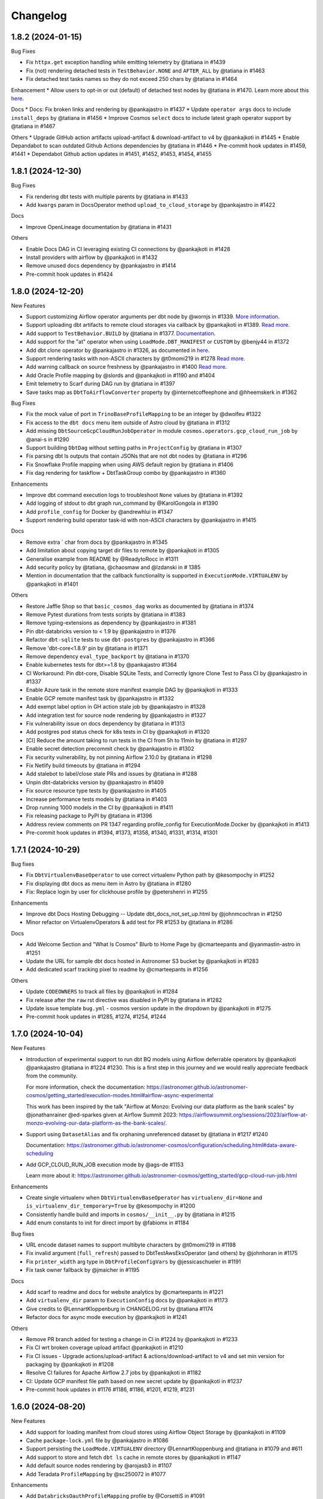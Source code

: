 Changelog
=========

1.8.2 (2024-01-15)
--------------------

Bug Fixes

* Fix ``httpx.get`` exception handling while emitting telemetry by @tatiana in #1439
* Fix (not) rendering detached tests in ``TestBehavior.NONE`` and ``AFTER_ALL`` by @tatiana in #1463
* Fix detached test tasks names so they do not exceed 250 chars by @tatiana in #1464

Enhancement
* Allow users to opt-in or out (default) of detached test nodes by @tatiana in #1470. Learn more about this `here <https://astronomer.github.io/astronomer-cosmos/configuration/testing-behavior.html>`_.

Docs
* Docs: Fix broken links and rendering by @pankajastro in #1437
* Update ``operator args`` docs to include ``install_deps`` by @tatiana in #1456
* Improve Cosmos ``select`` docs to include latest graph operator support by @tatiana in #1467

Others
* Upgrade GitHub action artifacts upload-artifact & download-artifact to v4  by @pankajkoti in #1445
* Enable Depandabot to scan outdated Github Actions dependencies by @tatiana in #1446
* Pre-commit hook updates in #1459, #1441
* Dependabot Github action updates in #1451, #1452, #1453, #1454, #1455



1.8.1 (2024-12-30)
--------------------

Bug Fixes

* Fix rendering dbt tests with multiple parents by @tatiana in #1433
* Add ``kwargs`` param in DocsOperator method ``upload_to_cloud_storage`` by @pankajastro in #1422

Docs

* Improve OpenLineage documentation by @tatiana in #1431

Others

* Enable Docs DAG in CI leveraging existing CI connections by @pankajkoti in #1428
* Install providers with airflow by @pankajkoti in #1432
* Remove unused docs dependency by @pankajastro in #1414
* Pre-commit hook updates in #1424


1.8.0 (2024-12-20)
--------------------

New Features

* Support customizing Airflow operator arguments per dbt node by @wornjs in #1339. `More information <https://astronomer.github.io/astronomer-cosmos/getting_started/custom-airflow-properties.html>`_.
* Support uploading dbt artifacts to remote cloud storages via callback by @pankajkoti in #1389. `Read more <https://astronomer.github.io/astronomer-cosmos/configuration/callbacks.html>`_.
* Add support to ``TestBehavior.BUILD`` by @tatiana in #1377. `Documentation <https://astronomer.github.io/astronomer-cosmos/configuration/testing-behavior.html>`_.
* Add support for the "at" operator when using ``LoadMode.DBT_MANIFEST`` or ``CUSTOM`` by @benjy44 in #1372
* Add dbt clone operator by @pankajastro in #1326, as documented in `here <https://astronomer.github.io/astronomer-cosmos/getting_started/operators.html>`_.
* Support rendering tasks with non-ASCII characters by @t0momi219 in #1278 `Read more <https://astronomer.github.io/astronomer-cosmos/configuration/task-display-name.html>`_.
* Add warning callback on source freshness by @pankajastro in #1400 `Read more <https://astronomer.github.io/astronomer-cosmos/configuration/source-nodes-rendering.html#on-warning-callback-callback>`_.
* Add Oracle Profile mapping by @slords and @pankajkoti in #1190 and #1404
* Emit telemetry to Scarf during DAG run by @tatiana in #1397
* Save tasks map as ``DbtToAirflowConverter`` property by @internetcoffeephone and @hheemskerk in #1362

Bug Fixes

* Fix the mock value of port in ``TrinoBaseProfileMapping`` to be an integer by @dwolfeu #1322
* Fix access to the ``dbt docs`` menu item outside of Astro cloud by @tatiana in #1312
* Add missing ``DbtSourceGcpCloudRunJobOperator`` in module ``cosmos.operators.gcp_cloud_run_job`` by @anai-s in #1290
* Support building ``DbtDag`` without setting paths in ``ProjectConfig`` by @tatiana in #1307
* Fix parsing dbt ls outputs that contain JSONs that are not dbt nodes by @tatiana in #1296
* Fix Snowflake Profile mapping when using AWS default region by @tatiana in #1406
* Fix dag rendering for taskflow + DbtTaskGroup combo by @pankajastro in #1360

Enhancements

* Improve dbt command execution logs to troubleshoot ``None`` values by @tatiana in #1392
* Add logging of stdout to dbt graph run_command by @KarolGongola in #1390
* Add ``profile_config`` for Docker by @andrewhlui in #1347
* Support rendering build operator task-id with non-ASCII characters by @pankajastro in #1415

Docs

* Remove extra ` char from docs by @pankajastro in #1345
* Add limitation about copying target dir files to remote by @pankajkoti in #1305
* Generalise example from README by @ReadytoRocc in #1311
* Add security policy by @tatiana, @chaosmaw and @lzdanski in # 1385
* Mention in documentation that the callback functionality is supported in ``ExecutionMode.VIRTUALENV`` by @pankajkoti in #1401

Others

* Restore Jaffle Shop so that ``basic_cosmos_dag`` works as documented by @tatiana in #1374
* Remove Pytest durations from tests scripts by @tatiana in #1383
* Remove typing-extensions as dependency by @pankajastro in #1381
* Pin dbt-databricks version to < 1.9 by @pankajastro in #1376
* Refactor ``dbt-sqlite`` tests to use ``dbt-postgres`` by @pankajastro in #1366
* Remove 'dbt-core<1.8.9' pin by @tatiana in #1371
* Remove dependency ``eval_type_backport`` by @tatiana in #1370
* Enable kubernetes tests for dbt>=1.8 by @pankajastro #1364
* CI Workaround: Pin dbt-core, Disable SQLite Tests, and Correctly Ignore Clone Test to Pass CI by @pankajastro in #1337
* Enable Azure task in the remote store manifest example DAG by @pankajkoti in #1333
* Enable GCP remote manifest task by @pankajastro in #1332
* Add exempt label option in GH action stale job by @pankajastro in #1328
* Add integration test for source node rendering by @pankajastro in #1327
* Fix vulnerability issue on docs dependency by @tatiana in #1313
* Add postgres pod status check for k8s tests in CI by @pankajkoti in #1320
* [CI] Reduce the amount taking to run tests in the CI from 5h to 11min by @tatiana in #1297
* Enable secret detection precommit check by @pankajastro in #1302
* Fix security vulnerability, by not pinning Airflow 2.10.0 by @tatiana in #1298
* Fix Netlify build timeouts by @tatiana in #1294
* Add stalebot to label/close stale PRs and issues by @tatiana in #1288
* Unpin dbt-databricks version by @pankajastro in #1409
* Fix source resource type tests by @pankajastro in #1405
* Increase performance tests models by @tatiana in #1403
* Drop running 1000 models in the CI by @pankajkoti in #1411
* Fix releasing package to PyPI by @tatiana in #1396
* Address review comments on PR 1347 regarding profile_config for ExecutionMode.Docker by @pankajkoti in #1413
* Pre-commit hook updates in #1394, #1373, #1358, #1340, #1331, #1314, #1301


1.7.1 (2024-10-29)
------------------

Bug fixes

* Fix ``DbtVirtualenvBaseOperator`` to use correct virtualenv Python path by @kesompochy in #1252
* Fix displaying dbt docs as menu item in Astro by @tatiana in #1280
* Fix: Replace login by user for clickhouse profile by @petershenri in #1255

Enhancements

* Improve dbt Docs Hosting Debugging -- Update dbt_docs_not_set_up.html by @johnmcochran in #1250
* Minor refactor on VirtualenvOperators & add test for PR #1253 by @tatiana in #1286

Docs

* Add Welcome Section and "What Is Cosmos" Blurb to Home Page by @cmarteepants and @yanmastin-astro in #1251
* Update the URL for sample dbt docs hosted in Astronomer S3 bucket by @pankajkoti in #1283
* Add dedicated scarf tracking pixel to readme by @cmarteepants in #1256


Others

* Update ``CODEOWNERS`` to track all files by @pankajkoti in #1284
* Fix release after the ``raw`` rst directive was disabled in PyPI by @tatiana in #1282
* Update issue template ``bug.yml`` - cosmos version update in the dropdown by @pankajkoti in #1275
* Pre-commit hook updates in #1285, #1274, #1254, #1244


1.7.0 (2024-10-04)
------------------

New Features

* Introduction of experimental support to run dbt BQ models using Airflow deferrable operators by @pankajkoti @pankajastro @tatiana in #1224 #1230.
  This is a first step in this journey and we would really appreciate feedback from the community.

  For more information, check the documentation: https://astronomer.github.io/astronomer-cosmos/getting_started/execution-modes.html#airflow-async-experimental

  This work has been inspired by the talk "Airflow at Monzo: Evolving our data platform as the bank scales" by
  @jonathanrainer @ed-sparkes given at Airflow Summit 2023: https://airflowsummit.org/sessions/2023/airflow-at-monzo-evolving-our-data-platform-as-the-bank-scales/.

* Support using ``DatasetAlias`` and fix orphaning unreferenced dataset by @tatiana in #1217 #1240

  Documentation: https://astronomer.github.io/astronomer-cosmos/configuration/scheduling.html#data-aware-scheduling

* Add GCP_CLOUD_RUN_JOB execution mode by @ags-de #1153

  Learn more about it: https://astronomer.github.io/astronomer-cosmos/getting_started/gcp-cloud-run-job.html

Enhancements

* Create single virtualenv when ``DbtVirtualenvBaseOperator`` has ``virtualenv_dir=None`` and ``is_virtualenv_dir_temporary=True`` by @kesompochy in #1200
* Consistently handle build and imports in ``cosmos/__init__.py`` by @tatiana in #1215
* Add enum constants to init for direct import by @fabiomx in #1184

Bug fixes

* URL encode dataset names to support multibyte characters by @t0momi219 in #1198
* Fix invalid argument (``full_refresh``) passed to DbtTestAwsEksOperator (and others) by @johnhoran in #1175
* Fix ``printer_width`` arg type in ``DbtProfileConfigVars`` by @jessicaschueler in #1191
* Fix task owner fallback by @jmaicher in #1195

Docs

* Add scarf to readme and docs for website analytics by @cmarteepants in #1221
* Add ``virtualenv_dir`` param to ``ExecutionConfig`` docs by @pankajkoti in #1173
* Give credits to @LennartKloppenburg in CHANGELOG.rst by @tatiana #1174
* Refactor docs for async mode execution by @pankajkoti in #1241

Others

* Remove PR branch added for testing a change in CI in #1224 by @pankajkoti in #1233
* Fix CI wrt broken coverage upload artifact @pankajkoti in #1210
* Fix CI issues - Upgrade actions/upload-artifact & actions/download-artifact to v4 and set min version for packaging by @pankajkoti in #1208
* Resolve CI failures for Apache Airflow 2.7 jobs by @pankajkoti in #1182
* CI: Update GCP manifest file path based on new secret update by @pankajkoti in #1237
* Pre-commit hook updates in #1176 #1186, #1186, #1201, #1219, #1231


1.6.0 (2024-08-20)
--------------------

New Features

* Add support for loading manifest from cloud stores using Airflow Object Storage by @pankajkoti in #1109
* Cache ``package-lock.yml`` file by @pankajastro in #1086
* Support persisting the ``LoadMode.VIRTUALENV`` directory @LennartKloppenburg and @tatiana in #1079 and #611
* Add support to store and fetch ``dbt ls`` cache in remote stores by @pankajkoti in #1147
* Add default source nodes rendering by @arojasb3 in #1107
* Add Teradata ``ProfileMapping`` by @sc250072 in #1077

Enhancements

* Add ``DatabricksOauthProfileMapping`` profile by @CorsettiS in #1091
* Use ``dbt ls`` as the default parser when ``profile_config`` is provided by @pankajastro in #1101
* Add task owner to dbt operators by @wornjs in #1082
* Extend Cosmos custom selector to support + when using paths and tags by @mvictoria in #1150
* Simplify logging by @dwreeves in #1108

Bug fixes

* Fix Teradata ``ProfileMapping`` target invalid issue by @sc250072 in #1088
* Fix empty tag in case of custom parser by @pankajastro in #1100
* Fix ``dbt deps`` of ``LoadMode.DBT_LS`` should use ``ProjectConfig.dbt_vars`` by @tatiana in #1114
* Fix import handling by lazy loading hooks introduced in PR #1109 by @dwreeves in #1132
* Fix Airflow 2.10 regression and add Airflow 2.10 in test matrix by @pankajastro in #1162

Docs

* Fix typo in azure-container-instance docs by @pankajastro in #1106
* Use Airflow trademark as it has been registered by @pankajastro in #1105

Others

* Run some example DAGs in Kubernetes execution mode in CI by @pankajastro in #1127
* Install requirements.txt by default during dev env spin up by @@CorsettiS in #1099
* Remove ``DbtGraph.current_version`` dead code by @tatiana in #1111
* Disable test for Airflow-2.5 and Python-3.11 combination in CI by @pankajastro in #1124
* Pre-commit hook updates in #1074, #1113, #1125, #1144, #1154, #1167


1.5.1 (2024-07-17)
------------------

Bug fixes

* Fix getting temporary AWS credentials with assume_role by @piotrkubicki in #1081
* Fix issue 'No such file or directory' by @tatiana in #1097

Others

* Change Cosmos dev status from alpha to prod by @tatiana in #1098
* Pre-commit hook updates in #1083, #1092


1.5.0 (2024-06-27)
------------------

New Features

* Speed up ``LoadMode.DBT_LS`` by caching dbt ls output in Airflow Variable by @tatiana in #1014
* Support to cache profiles created via ``ProfileMapping`` by @pankajastro in #1046
* Support for running dbt tasks in AWS EKS in #944 by @VolkerSchiewe
* Add Clickhouse profile mapping by @roadan and @pankajastro in #353 and #1016
* Add node config to TaskInstance Context by @linchun3 in #1044

Bug fixes

* Support partial parsing when cache is disabled by @tatiana in #1070
* Fix disk permission error in restricted env by @pankajastro in #1051
* Add CSP header to iframe contents by @dwreeves in #1055
* Stop attaching log adaptors to root logger to reduce logging costs by @glebkrapivin in #1047

Enhancements

* Support ``static_index.html`` docs by @dwreeves in #999
* Support deep linking dbt docs via Airflow UI by @dwreeves in #1038
* Add ability to specify host/port for Snowflake connection by @whummer in #1063

Docs

* Fix rendering for env ``enable_cache_dbt_ls`` by @pankajastro in #1069

Others

* Update documentation for DbtDocs generator by @arjunanan6 in #1043
* Use uv in CI by @dwreeves in #1013
* Cache hatch folder in the CI by @tatiana in #1056
* Change example DAGs to use ``example_conn`` as opposed to ``airflow_db`` by @tatiana in #1054
* Mark plugin integration tests as integration by @tatiana in #1057
* Ensure compliance with linting rule D300 by using triple quotes for docstrings by @pankajastro in #1049
* Pre-commit hook updates in #1039, #1050, #1064
* Remove duplicates in changelog by @jedcunningham in #1068


1.4.3 (2024-06-07)
------------------

Bug fixes

* Bring back ``dataset`` as a required field for BigQuery profile by @pankajkoti in #1033

Enhancements

* Only run ``dbt deps`` when there are dependencies by @tatiana and @AlgirdasDubickas in #1030

Docs

* Fix docs so it does not reference non-existing ``get_dbt_dataset`` by @tatiana in #1034


1.4.2 (2024-06-06)
------------------

Bug fixes

* Fix the invocation mode for ``ExecutionMode.VIRTUALENV`` by @marco9663 in #1023
* Fix Cosmos ``enable_cache`` setting by @tatiana in #1025
* Make ``GoogleCloudServiceAccountDictProfileMapping`` dataset profile arg optional by @oliverrmaa and @pankajastro in #839 and #1017
* Athena profile mapping set ``aws_session_token`` in profile only if it exists by @pankajastro in #1022

Others

* Update dbt and Airflow conflicts matrix by @tatiana in #1026
* Enable Python 3.12 unittest by @pankajastro in #1018
* Improve error logging in ``DbtLocalBaseOperator`` by @davidsteinar in #1004
* Add GitHub issue templates for bug reports and feature request by @pankajkoti in #1009
* Add more fields in bug template to reduce turnaround in issue triaging by @pankajkoti in #1027
* Fix ``dev/Dockerfile`` + Add ``uv pip install`` for faster build time by @dwreeves in #997
* Drop support for Airflow 2.3 by @pankajkoti in #994
* Update Astro Runtime image by @RNHTTR in #988 and #989
* Enable ruff F linting by @pankajastro in #985
* Move Cosmos Airflow configuration to settings.py by @pankajastro in #975
* Fix CI Issues by @tatiana in #1005
* Pre-commit hook updates in #1000, #1019


1.4.1 (2024-05-17)
------------------

Bug fixes

* Fix manifest testing behavior by @chris-okorodudu in #955
* Handle ValueError when unpacking partial_parse.msgpack by @tatiana in #972

Others

* Enable pre-commit run and fix type-check job by @pankajastro in #957
* Clean databricks credentials in test/CI by @tatiana in #969
* Update CODEOWNERS by @tatiana in #969 x
* Update emeritus contributors list by @tatiana in #961
* Promote @dwreeves to committer by @tatiana in #960
* Pre-commit hook updates in #956


1.4.0 (2024-05-13)
--------------------

Features

* Add dbt docs natively in Airflow via plugin by @dwreeves in #737
* Add support for ``InvocationMode.DBT_RUNNER`` for local execution mode by @jbandoro in #850
* Support partial parsing to render DAGs faster when using ``ExecutionMode.LOCAL``, ``ExecutionMode.VIRTUALENV`` and ``LoadMode.DBT_LS`` by @dwreeves in #800
* Improve performance by 22-35% or more by caching partial parse artefact by @tatiana in #904
* Add Azure Container Instance as Execution Mode by @danielvdende in #771
* Add dbt build operators by @dylanharper-qz in #795
* Add dbt profile config variables to mapped profile by @ykuc in #794
* Add more template fields to ``DbtBaseOperator`` by @dwreeves in #786
* Add ``pip_install_options`` argument to operators by @octiva in #808

Bug fixes

* Make ``PostgresUserPasswordProfileMapping`` schema argument optional by @FouziaTariq in #683
* Fix ``folder_dir`` not showing on logs for ``DbtDocsS3LocalOperator`` by @PrimOox in #856
* Improve ``dbt ls`` parsing resilience to missing tags/config by @tatiana in #859
* Fix ``operator_args`` modified in place in Airflow converter by @jbandoro in #835
* Fix Docker and Kubernetes operators execute method resolution by @jbandoro in #849
* Fix ``TrinoBaseProfileMapping`` required parameter for non method authentication by @AlexandrKhabarov in #921
* Fix global flags for lists by @ms32035 in #863
* Fix ``GoogleCloudServiceAccountDictProfileMapping`` when getting values from the Airflow connection ``extra__`` keys by @glebkrapivin in #923
* Fix using the dag as a keyword argument as ``specific_args_keys`` in DbtTaskGroup by @tboutaour in #916
* Fix ACI integration (``DbtAzureContainerInstanceBaseOperator``) by @danielvdende in #872
* Fix setting dbt project dir to the tmp dir by @dwreeves in #873
* Fix dbt docs operator to not use ``graph.gpickle`` file when ``--no-write-json`` is passed by @dwreeves in #883
* Make Pydantic a required dependency by @pankajkoti in #939
* Gracefully error if users try to ``emit_datasets`` with ``Airflow 2.9.0`` or ``2.9.1`` by @tatiana in #948
* Fix parsing tests that have no parents in #933 by @jlaneve
* Correct ``root_path`` in partial parse cache by @pankajkoti in #950

Docs

* Fix docs homepage link by @jlaneve in #860
* Fix docs ``ExecutionConfig.dbt_project_path`` by @jbandoro in #847
* Fix typo in MWAA getting started guide by @jlaneve in #846
* Fix typo related to exporting docs to GCS by @tboutaour in #922
* Improve partial parsing docs by @tatiana in #898
* Improve docs for datasets for airflow >= 2.4 by @SiddiqueAhmad in #879
* Improve test behaviour docs to highlight ``warning`` feature in the ``virtualenv`` mode by @mc51 in #910
* Fix docs typo by @SiddiqueAhmad in #917
* Improve Astro docs by @RNHTTR in #951

Others

* Add performance integration tests by @jlaneve in #827
* Enable ``append_env`` in ``operator_args`` by default by @tatiana in #899
* Change default ``append_env`` behaviour depending on Cosmos ``ExecutionMode`` by @pankajkoti and @pankajastro in #954
* Expose the ``dbt`` graph in the ``DbtToAirflowConverter`` class by @tommyjxl in #886
* Improve dbt docs plugin rendering padding by @dwreeves in #876
* Add ``connect_retries`` to databricks profile to fix expensive integration failures by @jbandoro in #826
* Add import sorting (isort) to Cosmos by @jbandoro in #866
* Add Python 3.11 to CI/tests by @tatiana and @jbandoro in #821, #824 and #825
* Fix failing ``test_created_pod`` for ``apache-airflow-providers-cncf-kubernetes`` after v8.0.0 update by @jbandoro in #854
* Extend ``DatabricksTokenProfileMapping`` test to include session properties by @tatiana in #858
* Fix broken integration test uncovered from Pytest 8.0 update by @jbandoro in #845
* Add Apache Airflow 2.9 to the test matrix by @tatiana in #940
* Replace deprecated ``DummyOperator`` by ``EmptyOperator`` if Airflow >=2.4.0 by @tatiana in #900
* Improve logs to troubleshoot issue in 1.4.0a2 with astro-cli by @tatiana in #947
* Fix issue when publishing a new release to PyPI by @tatiana in #946
* Pre-commit hook updates in #820, #834, #843 and #852, #890, #896, #901, #905, #908, #919, #931, #941


1.3.2 (2024-01-26)
------------------

Bug fixes

* Fix: ensure ``DbtGraph.update_node_dependency`` is called for all load methods by @jbandoro in #803
* Fix: ensure operator ``execute`` method is consistent across all execution base subclasses by @jbandoro in #805
* Fix custom selector when ``test`` node has no ``depends_on`` values by @tatiana in #814
* Fix forwarding selectors to test task when using ``TestBehavior.AFTER_ALL`` by @tatiana in #816

Others

* Docs: Remove incorrect docstring from ``DbtLocalBaseOperator`` by @jakob-hvitnov-telia in #797
* Add more logs to troubleshoot custom selector by @tatiana in #809
* Fix OpenLineage integration documentation by @tatiana in #810
* Fix test dependencies after Airflow 2.8 release by @jbandoro and @tatiana in #806
* Use Airflow constraint file for test environment setup by @jbandoro in #812
* pre-commit updates in #799, #807


1.3.1 (2023-01-10)
------------------

Bug fixes

* Fix disable event tracking throwing error by @jbandoro in #784
* Fix support for string path for ``LoadMode.DBT_LS_FILE`` and docs by @flinz in #788
* Remove stack trace to disable unnecessary K8s error by @tatiana in #790

Others

* Update examples to use the astro-runtime 10.0.0 by @RNHTTR in #777
* Docs: add missing imports for mwaa getting started by @Benjamin0313 in #792
* Refactor common executor constructors with test coverage by @jbandoro in #774
* pre-commit updates in #789


1.3.0 (2023-01-04)
------------------

Features

* Add new parsing method ``LoadMode.DBT_LS_FILE`` by @woogakoki in #733 (`documentation <https://astronomer.github.io/astronomer-cosmos/configuration/parsing-methods.html#dbt-ls-file>`_).
* Add support to select using (some) graph operators when using ``LoadMode.CUSTOM`` and ``LoadMode.DBT_MANIFEST`` by @tatiana in #728 (`documentation <https://astronomer.github.io/astronomer-cosmos/configuration/selecting-excluding.html#using-select-and-exclude>`_)
* Add support for dbt ``selector`` arg for DAG parsing by @jbandoro in #755 (`documentation <https://astronomer.github.io/astronomer-cosmos/configuration/render-config.html#render-config>`_).
* Add ``ProfileMapping`` for Vertica by @perttus in #540, #688 and #741 (`documentation <https://astronomer.github.io/astronomer-cosmos/profiles/VerticaUserPassword.html>`_).
* Add ``ProfileMapping`` for Snowflake encrypted private key path by @ivanstillfront in #608 (`documentation <https://astronomer.github.io/astronomer-cosmos/profiles/SnowflakeEncryptedPrivateKeyFilePem.html>`_).
* Add support for Snowflake encrypted private key environment variable by @DanMawdsleyBA in #649
* Add ``DbtDocsGCSOperator`` for uploading dbt docs to GCS by @jbandoro in #616, (`documentation <https://astronomer.github.io/astronomer-cosmos/configuration/generating-docs.html#upload-to-gcs>`_).
* Add cosmos/propagate_logs Airflow config support for disabling log propagation by @agreenburg in #648 (`documentation <https://astronomer.github.io/astronomer-cosmos/configuration/logging.html>`_).
* Add operator_args ``full_refresh`` as a templated field by @joppevos in #623
* Expose environment variables and dbt variables in ``ProjectConfig`` by @jbandoro in #735 (`documentation <https://astronomer.github.io/astronomer-cosmos/configuration/project-config.html#project-config-example>`_).
* Support disabling event tracking when using Cosmos profile mapping by @jbandoro in #768 (`documentation <https://astronomer.github.io/astronomer-cosmos/profiles/index.html#disabling-dbt-event-tracking>`_).

Enhancements

* Make Pydantic an optional dependency by @pixie79 in #736
* Create a symbolic link to ``dbt_packages`` when ``dbt_deps`` is False when using ``LoadMode.DBT_LS`` by @DanMawdsleyBA in #730
* Add ``aws_session_token`` for Athena mapping by @benjamin-awd in #663
* Retrieve temporary credentials from ``conn_id`` for Athena by @octiva in #758
* Extend ``DbtDocsLocalOperator`` with static flag by @joppevos  in #759

Bug fixes

* Remove Pydantic upper version restriction so Cosmos can be used with Airflow 2.8 by @jlaneve in #772

Others

* Replace flake8 for Ruff by @joppevos in #743
* Reduce code complexity to 8 by @joppevos in #738
* Speed up integration tests by @jbandoro in #732
* Fix README quickstart link in by @RNHTTR in #776
* Add package location to work with hatchling 1.19.0 by @jbandoro in #761
* Fix type check error in ``DbtKubernetesBaseOperator.build_env_args`` by @jbandoro in #766
* Improve ``DBT_MANIFEST`` documentation by @dwreeves in #757
* Update conflict matrix between Airflow and dbt versions by @tatiana in #731 and #779
* pre-commit updates in #775, #770, #762


1.2.5 (2023-11-23)
------------------

Bug fixes

* Fix running models that use alias while supporting dbt versions by @binhnq94 in #662
* Make ``profiles_yml_path`` optional for ``ExecutionMode.DOCKER`` and ``KUBERNETES`` by @MrBones757 in #681
* Prevent overriding dbt profile fields with profile args of "type" or "method" by @jbandoro in #702
* Fix ``LoadMode.DBT_LS`` fail when dbt outputs ``WarnErrorOptions`` by @adammarples in #692
* Add support for env vars in ``RenderConfig`` for dbt ls parsing by @jbandoro in #690
* Add support for Kubernetes ``on_warning_callback`` by @david-mag in #673
* Fix ``ExecutionConfig.dbt_executable_path`` to use ``default_factory`` by @jbandoro in #678

Others

* Docs fix: example DAG in the README and docs/index by @tatiana in #705
* Docs improvement: highlight DAG examples in README by @iancmoritz and @jlaneve in #695


1.2.4 (2023-11-14)
------------------

Bug fixes

* Store ``compiled_sql`` even when task fails by @agreenburg in #671
* Refactor ``LoadMethod.LOCAL`` to use symlinks instead of copying directory by @jbandoro in #660
* Fix 'Unable to find the dbt executable: dbt' error by @tatiana in #666
* Fix installing deps when using ``profile_mapping`` & ``ExecutionMode.LOCAL`` by @joppevos in #659

Others

* Docs: add execution config to MWAA code example by @ugmuka in #674
* Docs: highlight DAG examples in docs by @iancmoritz and @jlaneve in #695


1.2.3 (2023-11-09)
------------------

Bug fix

* Fix reusing config across TaskGroups/DAGs by @tatiana in #664


1.2.2 (2023-11-06)
------------------

Bug fixes

* Support ``ProjectConfig.dbt_project_path = None`` & different paths for Rendering and Execution by @MrBones757 in #634
* Fix adding test nodes to DAGs built using ``LoadMethod.DBT_MANIFEST`` and ``LoadMethod.CUSTOM`` by @edgga in #615

Others

* Add pre-commit hook for McCabe max complexity check and fix errors by @jbandoro in #629
* Update contributing docs for running integration tests by @jbandoro in #638
* Fix CI issue running integration tests by @tatiana in #640 and #644
* pre-commit updates in #637


1.2.1 (2023-10-25)
------------------

Bug fixes

* Resolve errors occurring when ``dbt_project_path`` is str and partial support ``dbt_project_path=None`` by @MrBones757 in #605
* Fix running dbt tests that depend on multiple models (support ``--indirect-selection buildable``) by @david-mag in #613
* Add tests to sources, snapshots and seeds when using ``TestBehavior.AFTER_EACH`` by @tatiana in #599
* Fix custom selector when select has a subset of tags of the models' tags by @david-mag in #606
* Fix ``LoadMode.AUTOMATIC`` behaviour to use ``LoadMode.DBT_LS`` when ``ProfileMapping`` is used by @tatiana in #625
* Fix failure if ``openlineage-common`` raises a jinja exception by @tatiana in #626

Others

* Update contributing guide docs by @raffifu in #591
* Remove unnecessary stack trace from Cosmos initialization by @tatiana in #624
* Fix running test that validates manifest-based DAGs by @tatiana in #619
* pre-commit updates in #604 and #621


1.2.0 (2023-10-13)
------------------

Features

* Add support to model versioning available since dbt 1.6 by @binhnq94 in #516
* Add AWS Athena profile mapping by @benjamin-awd in #578
* Support customizing how dbt nodes are converted to Airflow by @tatiana in #503
* Make the arg ``dbt_project_path`` in the ``ProjectConfig`` optional by @MrBones757 in #581

Bug fixes

* Fix Cosmos custom selector to support filtering a single model by @jlaneve and @harels in #576
* Fix using ``GoogleCloudServiceAccountDictProfileMapping`` together with ``LoadMethod.DBT_LS`` by @joppevos in #587
* Fix using the ``full_refresh`` argument in projects that contain tests by @EgorSemenov and @tatiana in #590
* Stop creating symbolic links for ``dbt_packages`` (solves ``LocalExecutor`` concurrency issue) by @tatiana in #600

Others

* Docs: add reference to original Jaffle Shop project by @erdos2n in #583
* Docs: retries & note about DagBag error by @TJaniF in #592
* pre-commit updates in #575 and #585


1.1.3 (2023-09-28)
------------------

Bug fixes

* Only create task group and test task only if the model has a test by @raffifu in #543
* Fix parsing test nodes when using the custom load method (LoadMethod.CUSTOM) by @raffifu in #563
* Fix ``DbtTestOperator`` when test does not have ``test_metadata`` by @javihernovoa and @tatiana in #565
* Support dbt 1.6 and apache-airflow-providers-cncf-kubernetes 7.3.0  by @tatiana in #564



1.1.2 (2023-09-27)
------------------

Bug fixes

* Fix using ``ExecutionMode.KUBERNETES`` by @pgoslatara and @tatiana in #554
* Add support to ``apache-airflow-providers-cncf-kubernetes < 7.4.0`` by @tatiana in #553
* Fix ``on_warning_callback`` behaviour on ``DbtTestLocalOperator`` by @edgga, @marco9663 and @tatiana in #558
* Use ``returncode`` instead of ``stderr`` to determine dbt graph loading errors by @cliff-lau-cloverhealth in #547
* Improve error message in ``config.py`` by @meyobagero in #532
* Fix ``DbtTestOperator`` when test does not have ``test_metadata`` by @tatiana in #558
* Fix ``target-path`` not specified issue in ``dbt-project.yml`` by @tatiana in #533

Others

* Docs: add reference links to dbt and Airflow columns by @TJaniF in #542
* pre-commit updates #552 and #546



1.1.1 (2023-09-14)
------------------

Bug fixes

* Fix attempt of emitting OpenLineage events if task execution fails by @tatiana in #526
* Fix Rust dependency for Windows users by @tatiana in #526
* Fix DbtRunOperationLocalOperator missing flags by @tatiana in #529
* Fix DbtRunLocalOperator to support the full refresh argument by @tatiana in #529
* Remove redundant prefix of task names when test_behavior = TestBehavior.AFTER_EACH by @binhnq94 in #524
* Fix rendering vars in ``DbtModel`` when using ``LoadMode.CUSTOM`` by @dojinkimm in #502

Others

* Docs: add `documentation comparing Airflow and dbt concepts <https://astronomer.github.io/astronomer-cosmos/getting_started/dbt-airflow-concepts.html>`_ by @tatiana in #523.
* Update PyPI project links by @tatiana in #528
* pre-commit updates


1.1.0 (2023-09-06)
------------------

Features

* Support dbt global flags (via dbt_cmd_global_flags in operator_args) by @tatiana in #469
* Support parsing DAGs when there are no connections by @jlaneve in #489

Enhancements

* Hide sensitive field when using BigQuery keyfile_dict profile mapping by @jbandoro in #471
* Consistent Airflow Dataset URIs, inlets and outlets with `Openlineage package <https://pypi.org/project/openlineage-integration-common/>`_ by @tatiana in #485. `Read more <https://astronomer.github.io/astronomer-cosmos/configuration/lineage.html>`_.
* Refactor ``LoadMethod.DBT_LS`` to run from a temporary directory with symbolic links by @tatiana in #488
* Run ``dbt deps`` when using ``LoadMethod.DBT_LS`` by @DanMawdsleyBA in #481
* Update Cosmos log color to purple by @harels in #494
* Change operators to log ``dbt`` commands output as opposed to recording to XCom by @tatiana in #513

Bug fixes

* Fix bug on select node add exclude selector subset ids logic by @jensenity in #463
* Refactor dbt ls to run from a temporary directory, to avoid Read-only file system errors during DAG parsing, by @tatiana in #414
* Fix profile_config arg in DbtKubernetesBaseOperator by @david-mag in #505
* Fix SnowflakePrivateKeyPemProfileMapping private_key reference by @nacpacheco in #501
* Fix incorrect temporary directory creation in VirtualenvOperator init by @tatiana in #500
* Fix log propagation issue by @tatiana in #498
* Fix PostgresUserPasswordProfileMapping to retrieve port from connection by @jlneve in #511

Others

* Docs: Fix RenderConfig load argument by @jbandoro in #466
* Enable CI integration tests from external forks by @tatiana in #458
* Improve CI tests runtime by @tatiana in #457
* Change CI to run coverage after tests pass by @tatiana in #461
* Fix forks code revision in code coverage by @tatiana in #472
* [pre-commit.ci] pre-commit autoupdate by @pre-commit-ci in #467
* Drop support to Python 3.7 in the CI test matrix by @harels in #490
* Add Airflow 2.7 to the CI test matrix by @tatiana in #487
* Add MyPy type checks to CI since we exceeded pre-commit disk quota usage by @tatiana in #510

1.0.5 (2023-08-09)
------------------

Enhancements

* Improve logs to include astornomer-cosmos identifier by @tatiana in #450
* Support OAuth authentication for Big Query by @MonideepDe in #431

Bug fixes

* Fix selector for config tags by @javihernovoa in #441
* Fix BigQuery keyfile_dict mapping for connection created from webserver UI by @jbandoro in #449

Others

* [pre-commit.ci] pre-commit autoupdate by @pre-commit-ci in #446
* Resolve MyPy errors when adding Airflow pre-commit dependency by @abhi12mohan in #434


1.0.0 (2022-12-14)
-------------------

* Initial release, with the following **6** workflow Operators/Parsers:

.. list-table::
   :header-rows: 1

   * - Operator/Sensor Class
     - Import Path
     - Example DAG

   * - ``DBTTestOperator``
     - .. code-block:: python

        from cosmos.providers.dbt.core.operators import DBTBaseOperator
     - N/A

   * - ``DBTSeedOperator``
     - .. code-block:: python

        from cosmos.providers.dbt.core.operators import DBTSeedOperator
     - `Example DAG <https://github.com/astronomer/astronomer-cosmos/blob/1.0.0/examples/dags/extract_dag.py>`__

   * - ``DBTRunOperator``
     - .. code-block:: python

        from cosmos.providers.dbt.core.operators import DBTRunOperator
     - N/A

   * - ``DBTTestOperator``
     - .. code-block:: python

        from cosmos.providers.dbt.core.operators import DBTTestOperator
     - N/A

   * - ``DbtDag``
     - .. code-block:: python

        from cosmos.providers.dbt.core.dag import DbtDag
     - `Example DAG <https://github.com/astronomer/astronomer-cosmos/blob/1.0.0/examples/dags/attribution-playbook.py>`__

   * - ``DbtTaskGroup``
     - .. code-block:: python

        from cosmos.providers.dbt.core.dag import DbtTaskGroup
     - `Example DAG <https://github.com/astronomer/astronomer-cosmos/blob/1.0.0/examples/dags/jaffle_shop.py>`__
